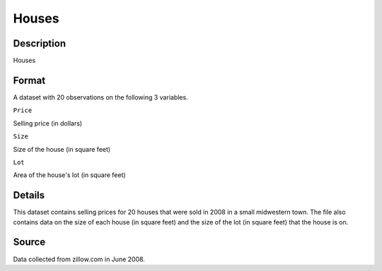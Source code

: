 +--------------------------------------+--------------------------------------+
| Houses                               |
| R Documentation                      |
+--------------------------------------+--------------------------------------+

Houses
------

Description
~~~~~~~~~~~

Houses

Format
~~~~~~

A dataset with 20 observations on the following 3 variables.

``Price``

Selling price (in dollars)

``Size``

Size of the house (in square feet)

``Lot``

Area of the house's lot (in square feet)

Details
~~~~~~~

This dataset contains selling prices for 20 houses that were sold in
2008 in a small midwestern town. The file also contains data on the size
of each house (in square feet) and the size of the lot (in square feet)
that the house is on.

Source
~~~~~~

Data collected from zillow.com in June 2008.
